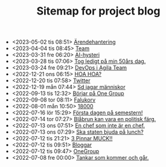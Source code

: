 #+TITLE: Sitemap for project blog

- <2023-05-02 tis 08:51>  [[file:2023/05/blog_2023-05-02__08:51:10.org][Ärendehantering]]
- <2023-04-04 tis 08:45>  [[file:2023/04/blog_2023-04-04__08:45:31.org][Team]]
- <2023-03-31 fre 06:20>  [[file:2023/03/blog_2023-03-31__06:20:12.org][AI-hysteri]]
- <2023-03-28 tis 07:06>  [[file:2023/03/blog_2023-03-28__07:06:54.org][Tog ledigt på min 50års dag.]]
- <2023-03-24 fre 09:21>  [[file:2023/03/blog_2023-03-24__09:21:32.org][DevOps i Agila Team]]
- <2022-12-21 ons 06:15>  [[file:2022/12/blog_2022-12-21__06:15:35.org][HOA HOA?]]
- <2022-12-20 tis 07:58>  [[file:2022/12/blog_2022-12-20__07:58:00.org][Twitter]]
- <2022-12-19 mån 07:44>  [[file:2022/12/blog_2022-12-19__07:43:55.org][Sd jagar människor]]
- <2022-09-13 tis 12:32>  [[file:2022/09/blog_2022-09-13__12:31:59.org][Börjar på One Group]]
- <2022-09-08 tor 08:11>  [[file:2022/09/blog_2022-09-08__08:10:49.org][Falukorv]]
- <2022-08-01 mån 10:50>  [[file:2022/08/blog_2022-08-01__10:50:39.org][18000]]
- <2022-07-16 lör 15:29>  [[file:2022/07/blog_2022-07-16__15:29:21.org][Första dagen på semestern!]]
- <2022-07-14 tor 07:27>  [[file:2022/07/blog_2022-07-14__07:27:27.org][Blåbrun kan vara en politisk färg.]]
- <2022-07-13 ons 07:51>  [[file:2022/07/blog_2022-07-13__07:51:02.org][En chef som inte är en chef.]]
- <2022-07-13 ons 07:29>  [[file:2022/07/blog_2022-07-13__07:29:52.org][Ska staten bjuda på lunch?]]
- <2022-07-12 tis 21:21>  [[file:2022/07/blog_2022-07-12__21:21:22.org][3 Pinnar MUCK!!]]
- <2022-07-12 tis 09:51>  [[file:2022/07/blog_2022-07-12__09:51:29.org][Bloggar]]
- <2022-07-12 tis 09:47>  [[file:2022/07/blog_2022-07-12__09:47:38.org][OneGroup]]
- <2022-07-08 fre 00:00>  [[file:blog.org][Tankar som kommer och går.]]